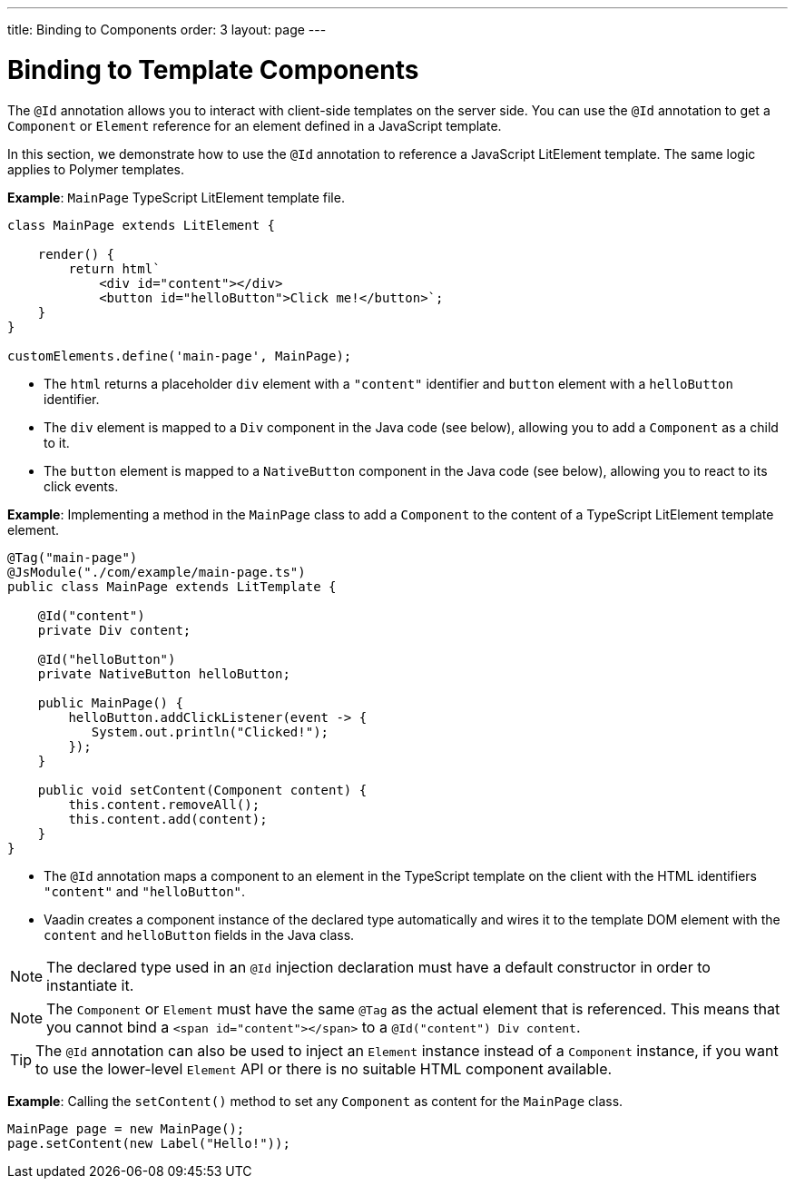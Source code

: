 ---
title: Binding to Components
order: 3
layout: page
---

= Binding to Template Components

The `@Id` annotation allows you to interact with client-side templates on the server side.
You can use the `@Id` annotation to get a [classname]`Component` or [classname]`Element` reference for an element defined in a JavaScript template.

In this section, we demonstrate how to use the `@Id` annotation to reference a JavaScript LitElement template.
The same logic applies to Polymer templates.

*Example*: `MainPage` TypeScript LitElement template file.

[source,javascript]
----
class MainPage extends LitElement {

    render() {
        return html`
            <div id="content"></div>
            <button id="helloButton">Click me!</button>`;
    }
}

customElements.define('main-page', MainPage);
----
* The `html` returns a placeholder `div`  element with a `"content"` identifier and `button` element with a `helloButton` identifier.
* The `div` element is mapped to a `Div` component in the Java code (see below), allowing you to add a [classname]`Component` as a child to it.
* The `button` element is mapped to a [classname]`NativeButton` component in the Java code (see below), allowing you to react to its click events.

*Example*: Implementing a method in the [classname]`MainPage` class to add a [classname]`Component` to the content of a TypeScript LitElement template element.

[source,java]
----
@Tag("main-page")
@JsModule("./com/example/main-page.ts")
public class MainPage extends LitTemplate {

    @Id("content")
    private Div content;

    @Id("helloButton")
    private NativeButton helloButton;

    public MainPage() {
        helloButton.addClickListener(event -> {
           System.out.println("Clicked!");
        });
    }

    public void setContent(Component content) {
        this.content.removeAll();
        this.content.add(content);
    }
}
----
* The `@Id` annotation maps a component to an element in the TypeScript template on the client with the HTML identifiers `"content"` and `"helloButton"`.
* Vaadin creates a component instance of the declared type automatically and wires it to the template DOM element with the `content` and `helloButton` fields in the Java class.

[NOTE]
The declared type used in an `@Id` injection declaration must have a default constructor in order to instantiate it.

[NOTE]
The [classname]`Component` or [classname]`Element` must have the same `@Tag` as the actual element that is referenced.
This means that you cannot bind a `<span id="content"></span>` to a `@Id("content") Div content`.

[TIP]
The `@Id` annotation can also be used to inject an [classname]`Element` instance instead of a [classname]`Component` instance, if you want to use the lower-level [classname]`Element` API or there is no suitable HTML component available.

*Example*: Calling the [methodname]`setContent()` method to set any [classname]`Component` as content for the [classname]`MainPage` class.

[source,java]
----
MainPage page = new MainPage();
page.setContent(new Label("Hello!"));
----

